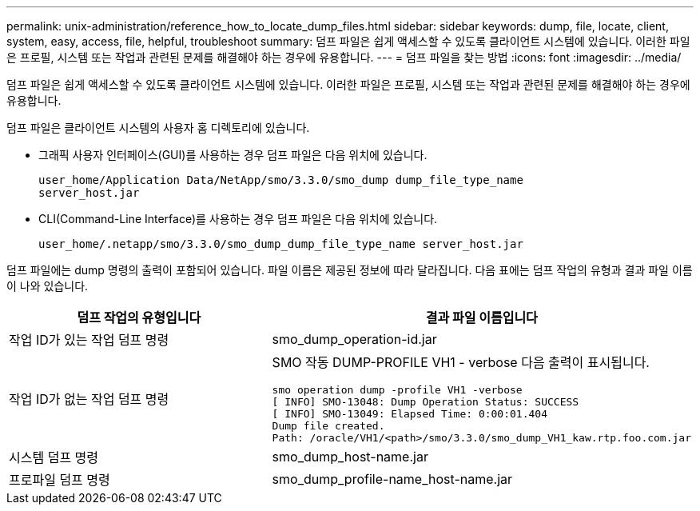 ---
permalink: unix-administration/reference_how_to_locate_dump_files.html 
sidebar: sidebar 
keywords: dump, file, locate, client, system, easy, access, file, helpful, troubleshoot 
summary: 덤프 파일은 쉽게 액세스할 수 있도록 클라이언트 시스템에 있습니다. 이러한 파일은 프로필, 시스템 또는 작업과 관련된 문제를 해결해야 하는 경우에 유용합니다. 
---
= 덤프 파일을 찾는 방법
:icons: font
:imagesdir: ../media/


[role="lead"]
덤프 파일은 쉽게 액세스할 수 있도록 클라이언트 시스템에 있습니다. 이러한 파일은 프로필, 시스템 또는 작업과 관련된 문제를 해결해야 하는 경우에 유용합니다.

덤프 파일은 클라이언트 시스템의 사용자 홈 디렉토리에 있습니다.

* 그래픽 사용자 인터페이스(GUI)를 사용하는 경우 덤프 파일은 다음 위치에 있습니다.
+
[listing]
----
user_home/Application Data/NetApp/smo/3.3.0/smo_dump dump_file_type_name
server_host.jar
----
* CLI(Command-Line Interface)를 사용하는 경우 덤프 파일은 다음 위치에 있습니다.
+
[listing]
----
user_home/.netapp/smo/3.3.0/smo_dump_dump_file_type_name server_host.jar
----


덤프 파일에는 dump 명령의 출력이 포함되어 있습니다. 파일 이름은 제공된 정보에 따라 달라집니다. 다음 표에는 덤프 작업의 유형과 결과 파일 이름이 나와 있습니다.

|===
| 덤프 작업의 유형입니다 | 결과 파일 이름입니다 


 a| 
작업 ID가 있는 작업 덤프 명령
 a| 
smo_dump_operation-id.jar



 a| 
작업 ID가 없는 작업 덤프 명령
 a| 
SMO 작동 DUMP-PROFILE VH1 - verbose 다음 출력이 표시됩니다.

[listing]
----
smo operation dump -profile VH1 -verbose
[ INFO] SMO-13048: Dump Operation Status: SUCCESS
[ INFO] SMO-13049: Elapsed Time: 0:00:01.404
Dump file created.
Path: /oracle/VH1/<path>/smo/3.3.0/smo_dump_VH1_kaw.rtp.foo.com.jar
----


 a| 
시스템 덤프 명령
 a| 
smo_dump_host-name.jar



 a| 
프로파일 덤프 명령
 a| 
smo_dump_profile-name_host-name.jar

|===